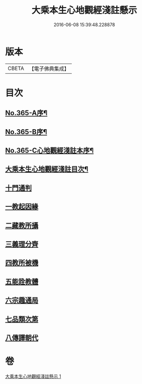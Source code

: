 #+TITLE: 大乘本生心地觀經淺註懸示 
#+DATE: 2016-06-08 15:39:48.228878

* 版本
 |     CBETA|【電子佛典集成】|

* 目次
** [[file:KR6b0009_001.txt::001-0852b1][No.365-A序¶]]
** [[file:KR6b0009_001.txt::001-0852c5][No.365-B序¶]]
** [[file:KR6b0009_001.txt::001-0853b1][No.365-C心地觀經淺註本序¶]]
** [[file:KR6b0009_001.txt::001-0854a2][大乘本生心地觀經淺註目次¶]]
** [[file:KR6b0009_001.txt::001-0854c3][十門通判]]
** [[file:KR6b0009_001.txt::001-0855a3][一教起因緣]]
** [[file:KR6b0009_001.txt::001-0855c12][二藏教所攝]]
** [[file:KR6b0009_001.txt::001-0858c1][三義理分齊]]
** [[file:KR6b0009_001.txt::001-0858c13][四教所被機]]
** [[file:KR6b0009_001.txt::001-0859a1][五能詮教體]]
** [[file:KR6b0009_001.txt::001-0859b11][六宗趣通局]]
** [[file:KR6b0009_001.txt::001-0859b21][七品類次第]]
** [[file:KR6b0009_001.txt::001-0859c12][八傳譯朝代]]

* 卷
[[file:KR6b0009_001.txt][大乘本生心地觀經淺註懸示 1]]

